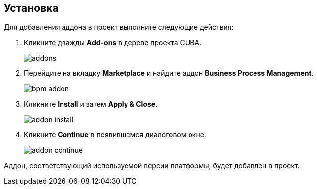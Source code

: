 :sourcesdir: ../../source

[[installation]]
== Установка

Для добавления аддона в проект выполните следующие действия:

. Кликните дважды *Add-ons* в дереве проекта CUBA.
+
image::addons.png[]
+
. Перейдите на вкладку *Marketplace* и найдите аддон *Business Process Management*.
+
image::bpm_addon.png[]
+
. Кликните *Install* и затем *Apply & Close*.
+
image::addon_install.png[]
+
. Кликните *Continue* в появившемся диалоговом окне.
+
image::addon_continue.png[]

Аддон, соответствующий используемой версии платформы, будет добавлен в проект.
